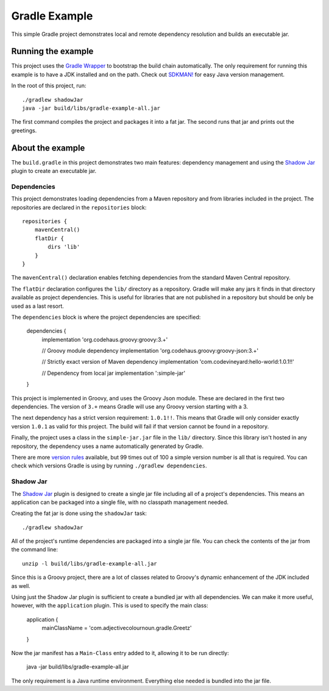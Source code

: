 Gradle Example
==============

This simple Gradle project demonstrates local and remote dependency resolution and builds an executable jar.

Running the example
-------------------

This project uses the `Gradle Wrapper`_ to bootstrap the build chain automatically.  The only requirement for running
this example is to have a JDK installed and on the path.  Check out `SDKMAN!`_ for easy Java version management.

In the root of this project, run::

    ./gradlew shadowJar
    java -jar build/libs/gradle-example-all.jar

The first command compiles the project and packages it into a fat jar.  The second runs that jar and prints out the
greetings.

About the example
-----------------

The ``build.gradle`` in this project demonstrates two main features: dependency management and using the `Shadow Jar`_
plugin to create an executable jar.

Dependencies
~~~~~~~~~~~~

This project demonstrates loading dependencies from a Maven repository and from libraries included in the project.  The
repositories are declared in the ``repositories`` block::

    repositories {
        mavenCentral()
        flatDir {
            dirs 'lib'
        }
    }

The ``mavenCentral()`` declaration enables fetching dependencies from the standard Maven Central repository.

The ``flatDir`` declaration configures the ``lib/`` directory as a repository.  Gradle will make any jars it finds in
that directory available as project dependencies.  This is useful for libraries that are not published in a
repository but should be only be used as a last resort.

The ``dependencies`` block is where the project dependencies are specified:

    dependencies {
        implementation 'org.codehaus.groovy:groovy:3.+'

        // Groovy module dependency
        implementation 'org.codehaus.groovy:groovy-json:3.+'

        // Strictly exact version of Maven dependency
        implementation 'com.codevineyard:hello-world:1.0.1!!'

        // Dependency from local jar
        implementation ':simple-jar'
    }

This project is implemented in Groovy, and uses the Groovy Json module.  These are declared in the first two
dependencies.  The version of ``3.+`` means Gradle will use any Groovy version starting with a 3.

The next dependency has a strict version requirement: ``1.0.1!!``.  This means that Gradle will only consider exactly
version ``1.0.1`` as valid for this project.  The build will fail if that version cannot be found in a repository.

Finally, the project uses a class in the ``simple-jar.jar`` file in the ``lib/`` directory.  Since this library isn't
hosted in any repository, the dependency uses a name automatically generated by Gradle.

There are more `version rules`_ available, but 99 times out of 100 a simple version number is all that is required.  You
can check which versions Gradle is using by running ``./gradlew dependencies``.

Shadow Jar
~~~~~~~~~~

The `Shadow Jar`_ plugin is designed to create a single jar file including all of a project's dependencies.  This means
an application can be packaged into a single file, with no classpath management needed.

Creating the fat jar is done using the ``shadowJar`` task::

    ./gradlew shadowJar

All of the project's runtime dependencies are packaged into a single jar file.  You can check the contents of the jar
from the command line::

    unzip -l build/libs/gradle-example-all.jar

Since this is a Groovy project, there are a lot of classes related to Groovy's dynamic enhancement of the JDK included
as well.

Using just the Shadow Jar plugin is sufficient to create a bundled jar with all dependencies.  We can make it more
useful, however, with the ``application`` plugin.  This is used to specify the main class:

    application {
        mainClassName = 'com.adjectivecolournoun.gradle.Greetz'
    }

Now the jar manifest has a ``Main-Class`` entry added to it, allowing it to be run directly:

    java -jar build/libs/gradle-example-all.jar

The only requirement is a Java runtime environment.  Everything else needed is bundled into the jar file.

.. _Gradle Wrapper: https://docs.gradle.org/current/userguide/gradle_wrapper.html

.. _SDKMAN!: https://sdkman.io/

.. _Shadow Jar: https://imperceptiblethoughts.com/shadow/

.. _version rules: https://docs.gradle.org/current/userguide/single_versions.html
